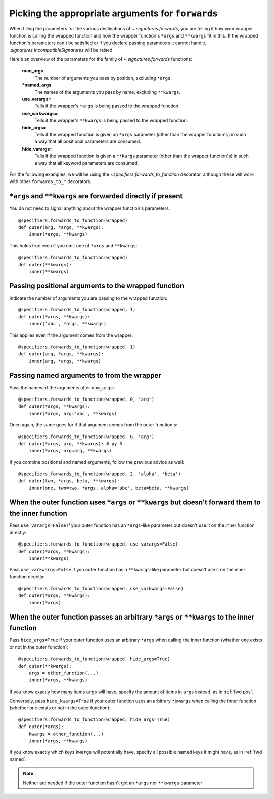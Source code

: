 
.. _forwards-pick:

Picking the appropriate arguments for ``forwards``
==================================================

When filling the parameters for the various declinations of
`~.signatures.forwards`, you are telling it how your wrapper function is
calling the wrapped function and how the wrapper function's ``*args`` and
``**kwargs`` fit in this. If the wrapped function's parameters can't be satisfied or if you declare passing parameters it cannot handle, `.signatures.IncompatibleSignatures` will be raised.

Here's an overview of the parameters for the family of `~.signatures.forwards` functions:

.. autosignature:: sigtools.signatures.forwards

..

    **num_args**
        The number of arguments you pass by position, excluding ``*args``.

    **\*named_args**
        The names of the arguments you pass by name, excluding ``**kwargs``.

    **use_varargs=**
        Tells if the wrapper's ``*args`` is being passed to the wrapped function.

    **use_varkwargs=**
        Tells if the wrapper's ``**kwargs`` is being passed to the wrapped
        function.

    **hide_args=**
        Tells if the wrapped function is given an ``*args`` parameter
        (other than the wrapper function's) in such a way that all positional
        parameters are consumed.

    **hide_varargs=**
        Tells if the wrapped function is given a ``**kargs`` parameter
        (other than the wrapper function's) in such a way that all keyword
        parameters are consumed.


For the following examples, we will be using the
`~specifiers.forwards_to_function` decorator, although these will work with
other ``forwards_to_*`` decorators.

``*args`` and ``**kwargs`` are forwarded directly if present
------------------------------------------------------------

You do not need to signal anything about the wrapper function's parameters::

    @specifiers.forwards_to_function(wrapped)
    def outer(arg, *args, **kwargs):
        inner(*args, **kwargs)

This holds true even if you omit one of ``*args`` and ``**kwargs``::

    @specifiers.forwards_to_function(wrapped)
    def outer(**kwargs):
        inner(**kwargs)


.. _fwd pos:

Passing positional arguments to the wrapped function
----------------------------------------------------

Indicate the number of arguments you are passing to the wrapped function::

    @specifiers.forwards_to_function(wrapped, 1)
    def outer(*args, **kwargs):
        inner('abc', *args, **kwargs)

This applies even if the argument comes from the wrapper::

    @specifiers.forwards_to_function(wrapped, 1)
    def outer(arg, *args, **kwargs):
        inner(arg, *args, **kwargs)


.. _fwd named:

Passing named arguments to from the wrapper
-------------------------------------------

Pass the names of the arguments after ``num_args``::

    @specifiers.forwards_to_function(wrapped, 0, 'arg')
    def outer(*args, **kwargs):
        inner(*args, arg='abc', **kwargs)

Once again, the same goes for if that argument comes from the outer
function's::

    @specifiers.forwards_to_function(wrapped, 0, 'arg')
    def outer(*args, arg, **kwargs): # py 3
        inner(*args, arg=arg, **kwargs)

If you combine positional and named arguments, follow the previous advice as
well::

    @specifiers.forwards_to_function(wrapped, 2, 'alpha', 'beta')
    def outer(two, *args, beta, **kwargs):
        inner(one, two=two, *args, alpha='abc', beta=beta, **kwargs)


.. _fwd use:

When the outer function uses ``*args`` or ``**kwargs`` but doesn't forward them to the inner function
-----------------------------------------------------------------------------------------------------

Pass ``use_varargs=False`` if your outer function has an ``*args``-like
parameter but doesn't use it on the inner function directly::

    @specifiers.forwards_to_function(wrapped, use_varargs=False)
    def outer(*args, **kwargs):
        inner(**kwargs)

Pass ``use_varkwargs=False`` if you outer function has a ``**kwargs``-like
parameter but doesn't use it on the inner function directly::

    @specifiers.forwards_to_function(wrapped, use_varkwargs=False)
    def outer(*args, **kwargs):
        inner(*args)


.. _fwd hide:

When the outer function passes an arbitrary ``*args`` or ``**kwargs`` to the inner function
-------------------------------------------------------------------------------------------

Pass ``hide_args=True`` if your outer function uses an arbitrary ``*args`` when
calling the inner function (whether one exists or not in the outer function)::

    @specifiers.forwards_to_function(wrapped, hide_args=True)
    def outer(**kwargs):
        args = other_function(...)
        inner(*args, **kwargs)

If you know exactly how many items ``args`` will have, specify the amount of
items in ``args`` instead, as in :ref:`fwd pos`.

Conversely, pass ``hide_kwargs=True`` if your outer function uses an arbitrary
``*kwargs`` when calling the inner function (whether one exists or not in the
outer function)::

    @specifiers.forwards_to_function(wrapped, hide_args=True)
    def outer(*args):
        kwargs = other_function(...)
        inner(*args, **kwargs)

If you know exactly which keys ``kwargs`` will potentially have, specify all
possible named keys it might have, as in :ref:`fwd named`.

.. note::

   Neither are needed if the outer function hasn't got an ``*args`` nor
   ``**kwargs`` parameter
